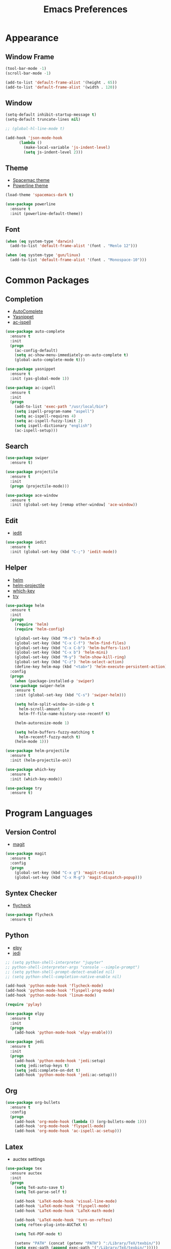 #+startup: overview
#+title: Emacs Preferences

* Appearance
** Window Frame
#+begin_src emacs-lisp
  (tool-bar-mode -1)
  (scroll-bar-mode -1)

  (add-to-list 'default-frame-alist '(height . 65))
  (add-to-list 'default-frame-alist '(width . 120))
#+end_src

** Window
#+begin_src emacs-lisp
  (setq-default inhibit-startup-message t)
  (setq-default truncate-lines nil)

  ;; (global-hl-line-mode t)

  (add-hook 'json-mode-hook
	    (lambda ()
	      (make-local-variable 'js-indent-level)
	      (setq js-indent-level 2)))
#+end_src

** Theme
   - [[https://github.com/nashamri/spacemacs-theme][Spacemac theme]] 
   - [[https://github.com/milkypostman/powerline][Powerline theme]]
#+begin_src emacs-lisp
  (load-theme 'spacemacs-dark t)

  (use-package powerline
    :ensure t
    :init (powerline-default-theme))
#+end_src

** Font
#+begin_src emacs-lisp
  (when (eq system-type 'darwin)
    (add-to-list 'default-frame-alist '(font . "Menlo 12")))

  (when (eq system-type 'gun/linux)
    (add-to-list 'default-frame-alist '(font . "Monospace-10")))
#+end_src

* Common Packages
** Completion
   - [[https://github.com/auto-complete/auto-complete][AutoComplete]]
   - [[https://github.com/joaotavora/yasnippet][Yasnippet]]
   - [[https://github.com/syohex/emacs-ac-ispell][ac-ispell]]
#+begin_src emacs-lisp
  (use-package auto-complete
    :ensure t
    :init
    (progn
      (ac-config-default)
      (setq ac-show-menu-immediately-on-auto-complete t)
      (global-auto-complete-mode t)))

  (use-package yasnippet
    :ensure t
    :init (yas-global-mode 1))

  (use-package ac-ispell
    :ensure t
    :init
    (progn
      (add-to-list 'exec-path "/usr/local/bin")
      (setq ispell-program-name "aspell")
      (setq ac-ispell-requires 4)
      (setq ac-ispell-fuzzy-limit 2)
      (setq ispell-dictionary "english")
      (ac-ispell-setup)))
#+end_src

** Search
#+begin_src emacs-lisp
  (use-package swiper
    :ensure t)

  (use-package projectile
    :ensure t
    :init
    (progn (projectile-mode)))

  (use-package ace-window
    :ensure t
    :init (global-set-key [remap other-window] 'ace-window))
#+end_src

** Edit
   - [[https://github.com/victorhge/iedit][iedit]]
#+begin_src emacs-lisp
  (use-package iedit
    :ensure t
    :init (global-set-key (kbd "C-;") 'iedit-mode))
#+end_src

** Helper
   - [[https://github.com/emacs-helm/helm][helm]]
   - [[https://github.com/bbatsov/helm-projectile][helm-projectile]]
   - [[https://github.com/justbur/emacs-which-key][which-key]]
   - [[https://github.com/larstvei/Try][try]]
#+begin_src emacs-lisp
  (use-package helm
    :ensure t
    :init
    (progn
      (require 'helm)
      (require 'helm-config)

      (global-set-key (kbd "M-x") 'helm-M-x)
      (global-set-key (kbd "C-x C-f") 'helm-find-files)
      (global-set-key (kbd "C-x C-b") 'helm-buffers-list)
      (global-set-key (kbd "C-x b") 'helm-mini)
      (global-set-key (kbd "M-y") 'helm-show-kill-ring)
      (global-set-key (kbd "C-z") 'helm-select-action)
      (define-key helm-map (kbd "<tab>") 'helm-execute-persistent-action))
    :config
    (progn
      (when (package-installed-p 'swiper)
	(use-package swiper-helm
	  :ensure t
	  :init (global-set-key (kbd "C-s") 'swiper-helm)))

      (setq helm-split-window-in-side-p t
	    helm-scroll-amount 8
	    helm-ff-file-name-history-use-recentf t)

      (helm-autoresize-mode 1)

      (setq helm-buffers-fuzzy-matching t
	    helm-recentf-fuzzy-match t)
      (helm-mode 1)))

  (use-package helm-projectile
    :ensure t
    :init (helm-projectile-on))

  (use-package which-key
    :ensure t
    :init (which-key-mode))

  (use-package try
    :ensure t)
#+end_src

* Program Languages
** Version Control
   - [[https://github.com/magit/magit][magit]]
#+begin_src emacs-lisp
  (use-package magit
    :ensure t
    :config
    (progn
      (global-set-key (kbd "C-x g") 'magit-status)
      (global-set-key (kbd "C-x M-g") 'magit-dispatch-popup)))
#+end_src

** Syntex Checker
   - [[https://github.com/flycheck/flycheck][flycheck]]
#+begin_src emacs-lisp
  (use-package flycheck
    :ensure t)
#+end_src
** Python
   - [[https://github.com/jorgenschaefer/elpy][elpy]]
   - [[https://github.com/tkf/emacs-jedi][jedi]]
#+begin_src emacs-lisp
  ;; (setq python-shell-interpreter "jupyter"
  ;; python-shell-interpreter-args "console --simple-prompt")
  ;; (setq python-shell-prompt-detect-enabled nil)
  ;; (setq python-shell-completion-native-enable nil)

  (add-hook 'python-mode-hook 'flycheck-mode)
  (add-hook 'python-mode-hook 'flyspell-prog-mode)
  (add-hook 'python-mode-hook 'linum-mode)

  (require 'pylay)

  (use-package elpy
    :ensure t
    :init
    (progn
      (add-hook 'python-mode-hook 'elpy-enable)))

  (use-package jedi
    :ensure t
    :init
    (progn
      (add-hook 'python-mode-hook 'jedi:setup)
      (setq jedi:setup-keys t)
      (setq jedi:complete-on-dot t)
      (add-hook 'python-mode-hook 'jedi:ac-setup)))
#+end_src

** Org
#+begin_src emacs-lisp
  (use-package org-bullets
    :ensure t
    :config
    (progn
      (add-hook 'org-mode-hook (lambda () (org-bullets-mode 1)))
      (add-hook 'org-mode-hook 'flyspell-mode)
      (add-hook 'org-mode-hook 'ac-ispell-ac-setup)))
#+end_src

** Latex
   - auctex settings
#+begin_src emacs-lisp
  (use-package tex
    :ensure auctex
    :init
    (progn 
      (setq TeX-auto-save t)
      (setq TeX-parse-self t)
    
      (add-hook 'LaTeX-mode-hook 'visual-line-mode)
      (add-hook 'LaTeX-mode-hook 'flyspell-mode)
      (add-hook 'LaTeX-mode-hook 'LaTeX-math-mode)
    
      (add-hook 'LaTeX-mode-hook 'turn-on-reftex)
      (setq reftex-plug-into-AUCTeX t)
    
      (setq TeX-PDF-mode t)
    
      (setenv "PATH" (concat (getenv "PATH") ":/Library/TeX/texbin/"))  
      (setq exec-path (append exec-path '("/Library/TeX/texbin/")))))
#+end_src

* System Key
** macos command key
#+begin_src emacs-lisp
  (when (eq system-type 'darwin)
    (setq mac-command-modifier 'control))
#+end_src

